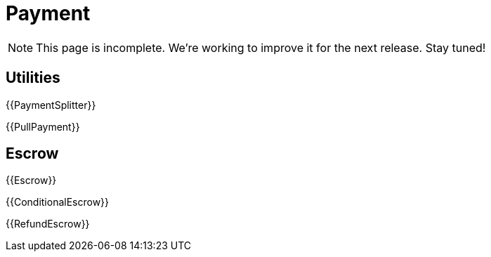 = Payment

NOTE: This page is incomplete. We're working to improve it for the next release. Stay tuned!

== Utilities

{{PaymentSplitter}}

{{PullPayment}}

== Escrow

{{Escrow}}

{{ConditionalEscrow}}

{{RefundEscrow}}
